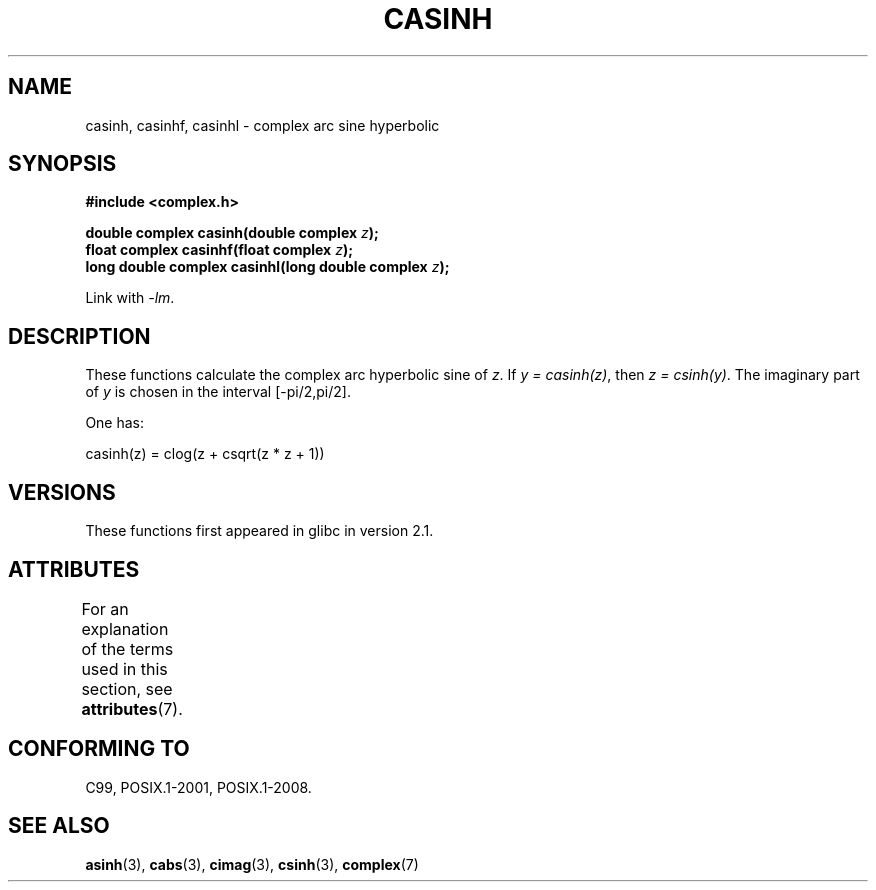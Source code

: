 .\" Copyright 2002 Walter Harms (walter.harms@informatik.uni-oldenburg.de)
.\"
.\" %%%LICENSE_START(GPL_NOVERSION_ONELINE)
.\" Distributed under GPL
.\" %%%LICENSE_END
.\"
.TH CASINH 3 2015-04-19 "" "Linux Programmer's Manual"
.SH NAME
casinh, casinhf, casinhl \- complex arc sine hyperbolic
.SH SYNOPSIS
.B #include <complex.h>
.PP
.BI "double complex casinh(double complex " z );
.br
.BI "float complex casinhf(float complex " z );
.br
.BI "long double complex casinhl(long double complex " z );
.PP
Link with \fI\-lm\fP.
.SH DESCRIPTION
These functions calculate the complex arc hyperbolic sine of
.IR z .
If \fIy\ =\ casinh(z)\fP, then \fIz\ =\ csinh(y)\fP.
The imaginary part of
.I y
is chosen in the interval [\-pi/2,pi/2].
.PP
One has:
.PP
.nf
    casinh(z) = clog(z + csqrt(z * z + 1))
.fi
.SH VERSIONS
These functions first appeared in glibc in version 2.1.
.SH ATTRIBUTES
For an explanation of the terms used in this section, see
.BR attributes (7).
.TS
allbox;
lbw30 lb lb
l l l.
Interface	Attribute	Value
T{
.BR casinh (),
.BR casinhf (),
.BR casinhl ()
T}	Thread safety	MT-Safe
.TE
.SH CONFORMING TO
C99, POSIX.1-2001, POSIX.1-2008.
.SH SEE ALSO
.BR asinh (3),
.BR cabs (3),
.BR cimag (3),
.BR csinh (3),
.BR complex (7)
